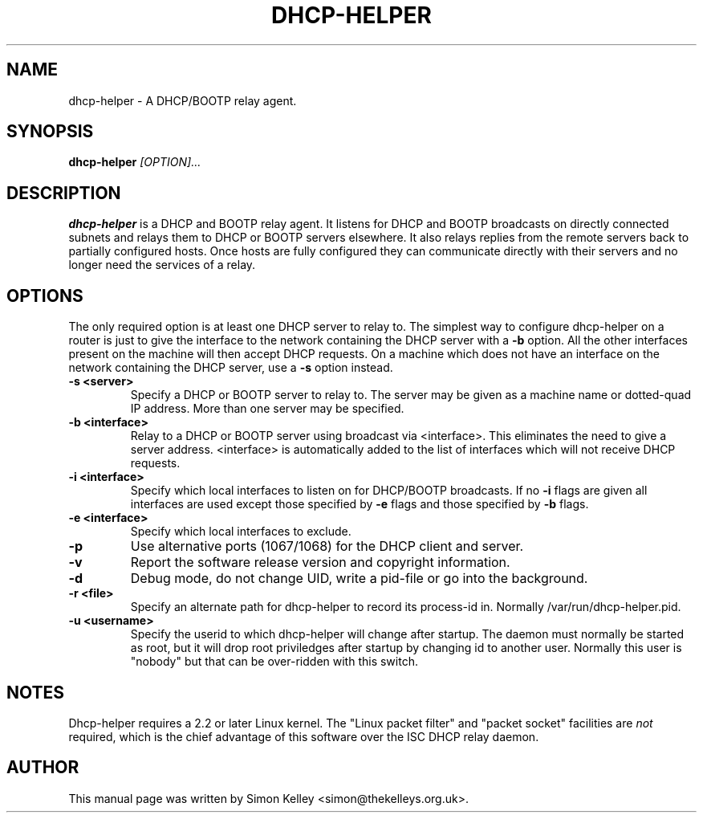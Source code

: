 .TH DHCP-HELPER 8
.SH NAME
dhcp-helper \- A DHCP/BOOTP relay agent.
.SH SYNOPSIS
.B dhcp-helper
.I [OPTION]...
.SH "DESCRIPTION"
.BR dhcp-helper
is a DHCP and BOOTP relay agent. It listens for DHCP and BOOTP broadcasts on directly connected 
subnets and relays them to DHCP or BOOTP servers elsewhere. It also relays replies from the remote
servers back to partially configured hosts. Once hosts are fully configured they can communicate 
directly with their servers and no longer need the services of a relay.

.SH OPTIONS
The only required option is at least one DHCP server to relay to. The
simplest way to configure dhcp-helper on a router is just to give the interface to
the network containing the DHCP server with a 
.B \-b
option. All the other interfaces present on the machine will then
accept DHCP requests. On a machine which does not have an interface
on the network containing the DHCP server, use a 
.B \-s
option instead.
.TP
.B \-s <server>
Specify a DHCP or BOOTP server to relay to. The server may be given as a machine name or
dotted-quad IP address. More than one server may be specified.
.TP
.B \-b <interface>
Relay to a DHCP or BOOTP server using broadcast via <interface>. This
eliminates the need to give a server address. <interface> is
automatically added to the list of interfaces which will not receive
DHCP requests.
.TP
.B \-i <interface>
Specify which local interfaces to listen on for DHCP/BOOTP broadcasts. If no 
.B \-i
flags are given all interfaces are used except those specified by
.B \-e
flags and those specified by 
.B \-b
flags.
.TP
.B \-e <interface>
Specify which local interfaces to exclude.
.TP 
.B \-p
Use alternative ports (1067/1068) for the DHCP client and server.
.TP
.B \-v
Report the software release version and copyright information.
.TP
.B \-d
Debug mode, do not change UID, write a pid-file or go into the background.
.TP
.B \-r <file>
Specify an alternate path for dhcp-helper to record its process-id in. Normally /var/run/dhcp-helper.pid.
.TP
.B \-u <username>
Specify the userid to which dhcp-helper will change after startup. The daemon must normally be
started as root, but it will drop root 
priviledges after startup by changing id to another user. Normally this user is "nobody" but that 
can be over-ridden with this switch.
.SH NOTES
Dhcp-helper requires a 2.2 or later Linux kernel. The "Linux packet
filter" and "packet socket" facilities are 
.I not
required, which is the chief advantage of this software over the ISC DHCP relay daemon.
.SH AUTHOR
This manual page was written by Simon Kelley <simon@thekelleys.org.uk>.


